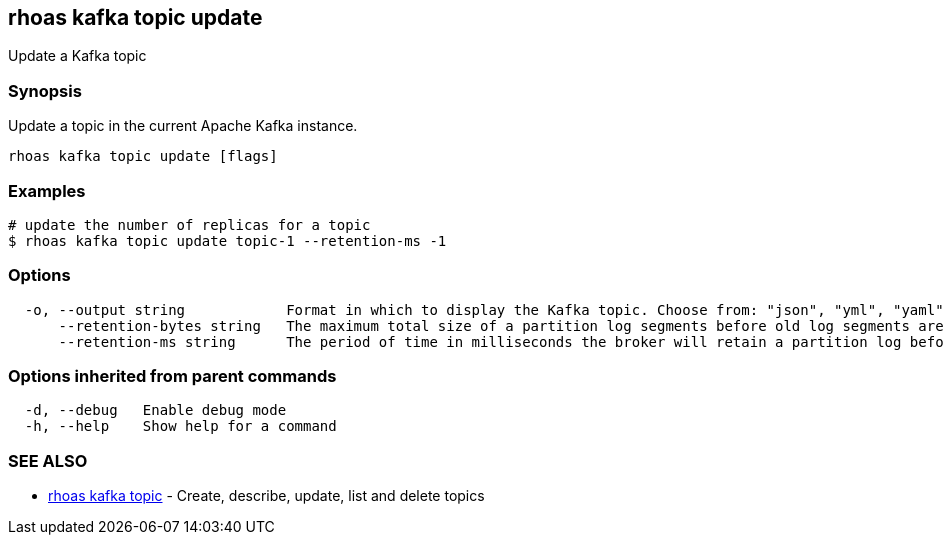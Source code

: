 == rhoas kafka topic update

ifdef::env-github,env-browser[:relfilesuffix: .adoc]

Update a Kafka topic

=== Synopsis

Update a topic in the current Apache Kafka instance.


....
rhoas kafka topic update [flags]
....

=== Examples

....
# update the number of replicas for a topic
$ rhoas kafka topic update topic-1 --retention-ms -1

....

=== Options

....
  -o, --output string            Format in which to display the Kafka topic. Choose from: "json", "yml", "yaml" (default "json")
      --retention-bytes string   The maximum total size of a partition log segments before old log segments are deleted to free up space
      --retention-ms string      The period of time in milliseconds the broker will retain a partition log before deleting it
....

=== Options inherited from parent commands

....
  -d, --debug   Enable debug mode
  -h, --help    Show help for a command
....

=== SEE ALSO

* link:rhoas_kafka_topic{relfilesuffix}[rhoas kafka topic]	 - Create, describe, update, list and delete topics

